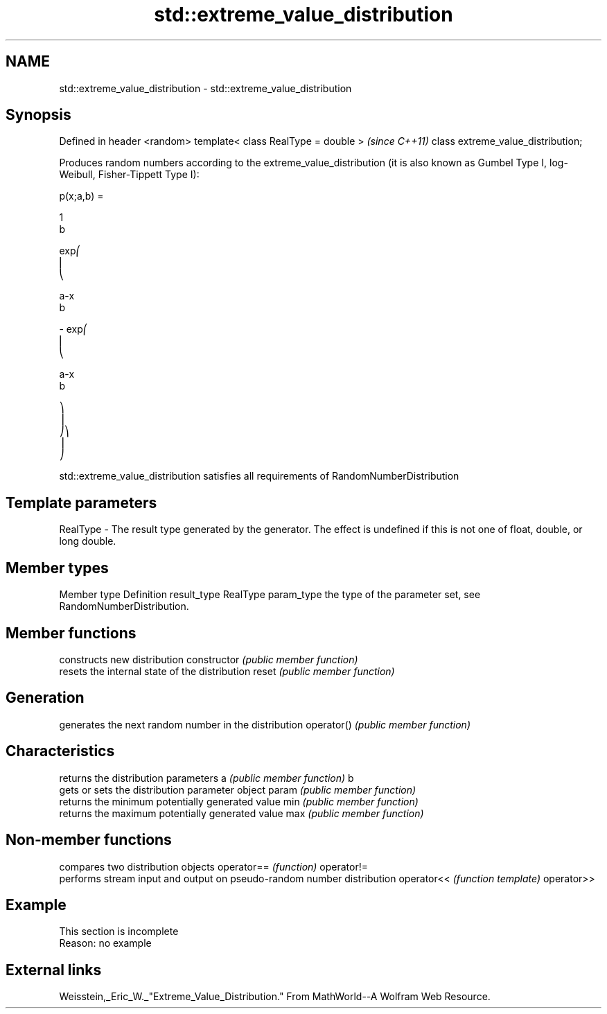 .TH std::extreme_value_distribution 3 "2020.03.24" "http://cppreference.com" "C++ Standard Libary"
.SH NAME
std::extreme_value_distribution \- std::extreme_value_distribution

.SH Synopsis

Defined in header <random>
template< class RealType = double >  \fI(since C++11)\fP
class extreme_value_distribution;

Produces random numbers according to the extreme_value_distribution (it is also known as Gumbel Type I, log-Weibull, Fisher-Tippett Type I):

      p(x;a,b) =

      1
      b

      exp⎛
      ⎜
      ⎝

      a-x
      b

      - exp⎛
      ⎜
      ⎝

      a-x
      b

      ⎞
      ⎟
      ⎠⎞
      ⎟
      ⎠

std::extreme_value_distribution satisfies all requirements of RandomNumberDistribution

.SH Template parameters


RealType - The result type generated by the generator. The effect is undefined if this is not one of float, double, or long double.



.SH Member types


Member type Definition
result_type RealType
param_type  the type of the parameter set, see RandomNumberDistribution.


.SH Member functions


              constructs new distribution
constructor   \fI(public member function)\fP
              resets the internal state of the distribution
reset         \fI(public member function)\fP

.SH Generation

              generates the next random number in the distribution
operator()    \fI(public member function)\fP

.SH Characteristics

              returns the distribution parameters
a             \fI(public member function)\fP
b
              gets or sets the distribution parameter object
param         \fI(public member function)\fP
              returns the minimum potentially generated value
min           \fI(public member function)\fP
              returns the maximum potentially generated value
max           \fI(public member function)\fP


.SH Non-member functions


           compares two distribution objects
operator== \fI(function)\fP
operator!=
           performs stream input and output on pseudo-random number distribution
operator<< \fI(function template)\fP
operator>>


.SH Example


 This section is incomplete
 Reason: no example


.SH External links

Weisstein,_Eric_W._"Extreme_Value_Distribution." From MathWorld--A Wolfram Web Resource.



